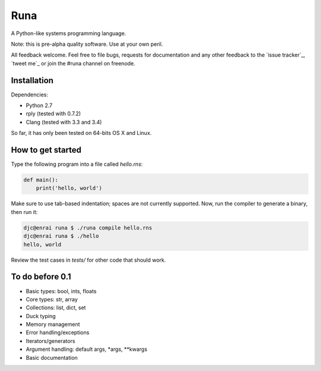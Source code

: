 Runa
====

A Python-like systems programming language.

Note: this is pre-alpha quality software. Use at your own peril.

All feedback welcome. Feel free to file bugs, requests for documentation and
any other feedback to the `issue tracker`_, `tweet me`_ or join the #runa
channel on freenode.

.. issue tracker: https://github.com/djc/runa/issues
.. tweet me: https://twitter.com/djco/


Installation
------------

Dependencies:

* Python 2.7
* rply (tested with 0.7.2)
* Clang (tested with 3.3 and 3.4)

So far, it has only been tested on 64-bits OS X and Linux.


How to get started
------------------

Type the following program into a file called `hello.rns`:

.. code::
   
   def main():
       print('hello, world')

Make sure to use tab-based indentation; spaces are not currently supported.
Now, run the compiler to generate a binary, then run it:

.. code::
   
   djc@enrai runa $ ./runa compile hello.rns
   djc@enrai runa $ ./hello
   hello, world

Review the test cases in `tests/` for other code that should work.


To do before 0.1
----------------

- Basic types: bool, ints, floats
- Core types: str, array
- Collections: list, dict, set
- Duck typing
- Memory management
- Error handling/exceptions
- Iterators/generators
- Argument handling: default args, *args, **kwargs
- Basic documentation
